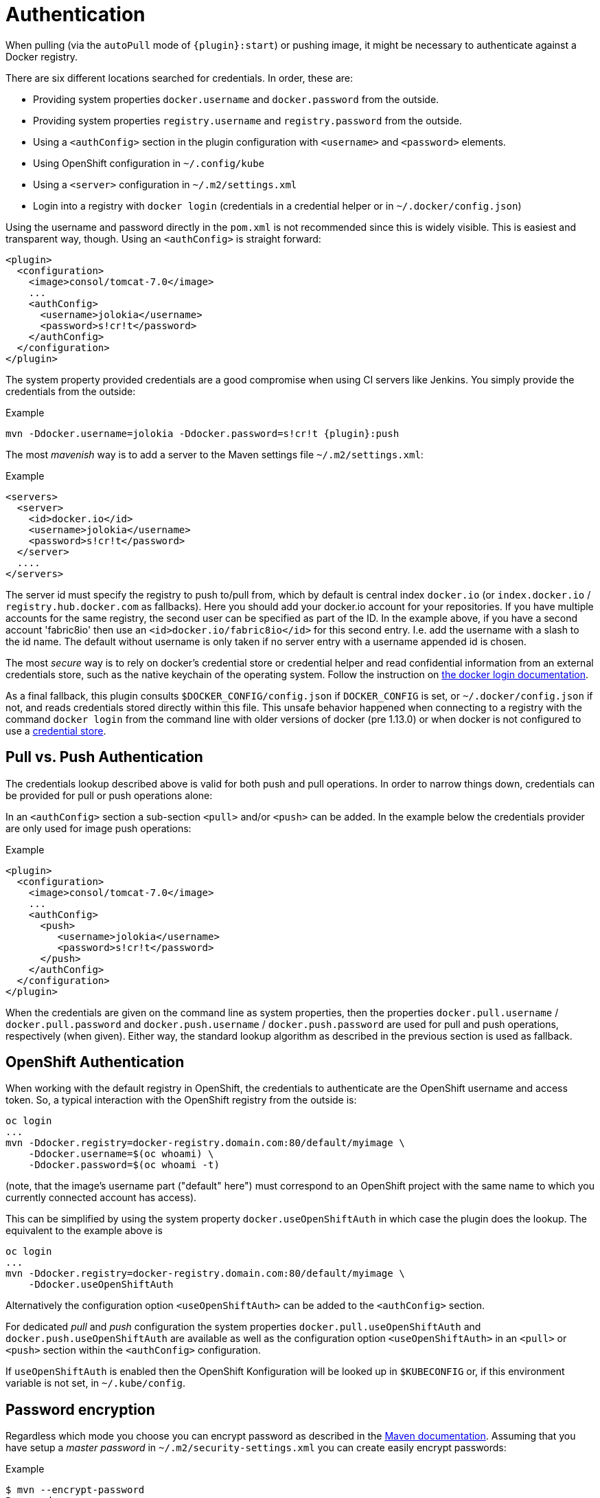 
[[authentication]]
= Authentication

When pulling (via the `autoPull` mode of `{plugin}:start`) or pushing image, it
might be necessary to authenticate against a Docker registry.

There are six different locations searched for credentials.  In order, these are:

* Providing system properties `docker.username` and `docker.password` from the outside.
* Providing system properties `registry.username` and `registry.password` from the outside.
* Using a `<authConfig>` section in the plugin configuration with `<username>` and `<password>` elements.
* Using OpenShift configuration in `~/.config/kube`
* Using a `<server>` configuration in `~/.m2/settings.xml`
* Login into a registry with `docker login` (credentials in a credential helper or in `~/.docker/config.json`)

Using the username and password directly in the `pom.xml` is not
recommended since this is widely visible. This is easiest and
transparent way, though. Using an `<authConfig>` is straight forward:

[source,xml]
----
<plugin>
  <configuration>
    <image>consol/tomcat-7.0</image>
    ...
    <authConfig>
      <username>jolokia</username>
      <password>s!cr!t</password>
    </authConfig>
  </configuration>
</plugin>
----

The system property provided credentials are a good compromise when
using CI servers like Jenkins. You simply provide the credentials from
the outside:

.Example
[source, sh, subs="+attributes"]
----
mvn -Ddocker.username=jolokia -Ddocker.password=s!cr!t {plugin}:push
----

The most _mavenish_ way is to add a server to the Maven settings file `~/.m2/settings.xml`:

.Example
[source,xml]
----
<servers>
  <server>
    <id>docker.io</id>
    <username>jolokia</username>
    <password>s!cr!t</password>
  </server>
  ....
</servers>
----

The server id must specify the registry to push to/pull from, which by
default is central index `docker.io` (or `index.docker.io` / `registry.hub.docker.com` as fallbacks).
Here you should add your docker.io account for your repositories. If you have multiple accounts
for the same registry, the second user can be specified as part of the ID. In the example above, if you
have a second account 'fabric8io' then use an `<id>docker.io/fabric8io</id>` for this second entry. I.e. add the
username with a slash to the id name. The default without username is only taken if no server entry with
a username appended id is chosen.

The most _secure_ way is to rely on docker's credential store or credential helper and read confidential information
from an external credentials store, such as the native keychain of the operating system. Follow the instruction on
https://docs.docker.com/engine/reference/commandline/login/#credentials-store[the docker login documentation].

As a final fallback, this plugin consults `$DOCKER_CONFIG/config.json` if `DOCKER_CONFIG` is set, or `~/.docker/config.json` if not, and reads credentials stored directly within this
file. This unsafe behavior happened when connecting to a registry with the command `docker login` from the command line
with older versions of docker (pre 1.13.0) or when docker is not configured to use a
https://docs.docker.com/engine/reference/commandline/login/#credentials-store[credential store].

== Pull vs. Push Authentication

The credentials lookup described above is valid for both push and
pull operations. In order to narrow things down, credentials can be
provided for pull or push operations alone:

In an `<authConfig>` section a sub-section `<pull>` and/or `<push>`
can be added. In the example below the credentials provider are only
used for image push operations:

.Example
[source,xml]
----
<plugin>
  <configuration>
    <image>consol/tomcat-7.0</image>
    ...
    <authConfig>
      <push>
         <username>jolokia</username>
         <password>s!cr!t</password>
      </push>
    </authConfig>
  </configuration>
</plugin>
----

When the credentials are given on the command line as system
properties, then the properties `docker.pull.username` /
`docker.pull.password` and `docker.push.username` /
`docker.push.password` are used for pull and push operations,
respectively (when given). Either way, the standard lookup algorithm
as described in the previous section is used as fallback.

== OpenShift Authentication

When working with the default registry in OpenShift, the credentials
to authenticate are the OpenShift username and access token. So, a
typical interaction with the OpenShift registry from the outside is:

----
oc login
...
mvn -Ddocker.registry=docker-registry.domain.com:80/default/myimage \
    -Ddocker.username=$(oc whoami) \
    -Ddocker.password=$(oc whoami -t)
----

(note, that the image's username part ("default" here") must
correspond to an OpenShift project with the same name to which you
currently connected account has access).

This can be simplified by using the system property
`docker.useOpenShiftAuth` in which case the plugin does the
lookup. The equivalent to the example above is

----
oc login
...
mvn -Ddocker.registry=docker-registry.domain.com:80/default/myimage \
    -Ddocker.useOpenShiftAuth
----

Alternatively the configuration option `<useOpenShiftAuth>` can be
added to the `<authConfig>` section.

For dedicated _pull_ and _push_ configuration the system properties
`docker.pull.useOpenShiftAuth` and `docker.push.useOpenShiftAuth` are
available as well as the configuration option `<useOpenShiftAuth>` in
an `<pull>` or `<push>` section within the `<authConfig>`
configuration.

If `useOpenShiftAuth` is enabled then the OpenShift Konfiguration will be looked up in `$KUBECONFIG` or, if this environment variable is not set, in `~/.kube/config`.

[[password-encryption]]
== Password encryption

Regardless which mode you choose you can encrypt password as described
in the
http://maven.apache.org/guides/mini/guide-encryption.html[Maven documentation]. Assuming
that you have setup a _master password_ in
`~/.m2/security-settings.xml` you can create easily encrypt
passwords:

.Example
[source,bash]
----
$ mvn --encrypt-password
Password:
{QJ6wvuEfacMHklqsmrtrn1/ClOLqLm8hB7yUL23KOKo=}
----

This password then can be used in `authConfig`, `docker.password`
and/or the `<server>` setting configuration. However, putting an
encrypted password into `authConfig` in the `pom.xml` doesn't make
much sense, since this password is encrypted with an individual master
password.

[[extended-authentication]]
== Extended Authentication

Some docker registries require additional steps to authenticate.
link:https://docs.aws.amazon.com/AmazonECR/latest/userguide/ECR_GetStarted.html[Amazon ECR] requires using an IAM access key to obtain temporary docker login credentials.
The `docker:push` and `docker:pull` goals automatically execute this exchange for any registry of the form _<awsAccountId>_ *.dkr.ecr.* _<awsRegion>_ *.amazonaws.com*, unless the `skipExtendedAuth` configuration (`docker.skip.extendedAuth` property) is set true.

Note that for an ECR repository with URI `123456789012.dkr.ecr.eu-west-1.amazonaws.com/example/image` the d-m-p's `docker.registry` should be set to `123456789012.dkr.ecr.eu-west-1.amazonaws.com` and `example/image` is the `<name>` of the image.

You can use any IAM access key with the necessary permissions in any of the locations mentioned above except `~/.docker/config.json`.
Use the IAM *Access key ID* as the username and the *Secret access key* as the password.
In case you're using temporary security credentials provided by the AWS Security Token Service (AWS STS), you have to provide the *security token* as well.
To do so, either specify the `docker.authToken` system property or provide an `<auth>` element alongside username & password in the `authConfig`.

In case you are running on an EC2 instance OR ECS with fargate deployment (OR ECS with EC2 with ECS_AWSVPC_BLOCK_IMDS as "true") that has an appropriate IAM role assigned
(e.g. a role that grants the AWS built-in policy _AmazonEC2ContainerRegistryPowerUser_)
authentication information doesn't need to be provided at all. Instead the instance
meta-data service or task metadata endpoint in case of ECS is queried for temporary access credentials supplied by the
assigned role.
